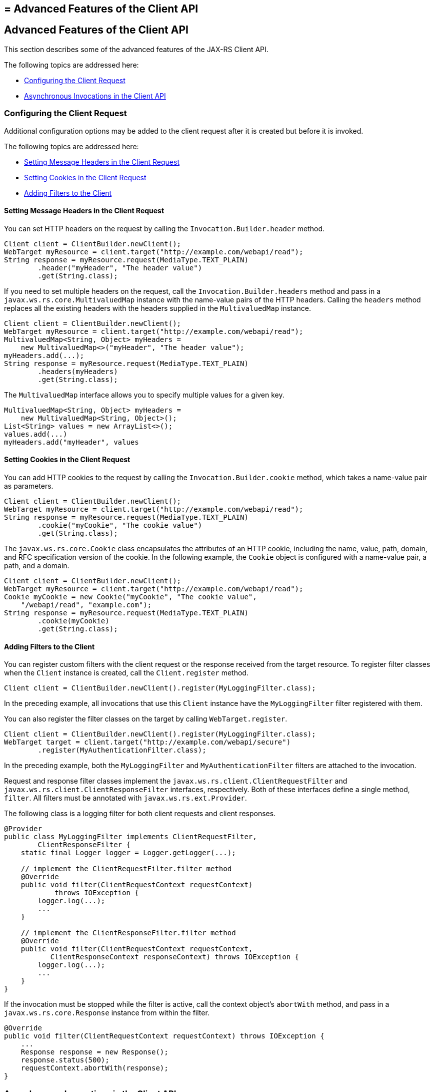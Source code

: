 ## = Advanced Features of the Client API


[[BABCDDGH]][[advanced-features-of-the-client-api]]

Advanced Features of the Client API
-----------------------------------

This section describes some of the advanced features of the JAX-RS
Client API.

The following topics are addressed here:

* link:#CHDGBBCC[Configuring the Client Request]
* link:#CHDEBIGG[Asynchronous Invocations in the Client API]

[[CHDGBBCC]][[configuring-the-client-request]]

Configuring the Client Request
~~~~~~~~~~~~~~~~~~~~~~~~~~~~~~

Additional configuration options may be added to the client request
after it is created but before it is invoked.

The following topics are addressed here:

* link:#CHDHAFBG[Setting Message Headers in the Client Request]
* link:#CHDHFFDJ[Setting Cookies in the Client Request]
* link:#CHDJEFID[Adding Filters to the Client]

[[CHDHAFBG]][[setting-message-headers-in-the-client-request]]

Setting Message Headers in the Client Request
^^^^^^^^^^^^^^^^^^^^^^^^^^^^^^^^^^^^^^^^^^^^^

You can set HTTP headers on the request by calling the
`Invocation.Builder.header` method.

[source,oac_no_warn]
----
Client client = ClientBuilder.newClient();
WebTarget myResource = client.target("http://example.com/webapi/read");
String response = myResource.request(MediaType.TEXT_PLAIN)
        .header("myHeader", "The header value")
        .get(String.class);
----

If you need to set multiple headers on the request, call the
`Invocation.Builder.headers` method and pass in a
`javax.ws.rs.core.MultivaluedMap` instance with the name-value pairs of
the HTTP headers. Calling the `headers` method replaces all the existing
headers with the headers supplied in the `MultivaluedMap` instance.

[source,oac_no_warn]
----
Client client = ClientBuilder.newClient();
WebTarget myResource = client.target("http://example.com/webapi/read");
MultivaluedMap<String, Object> myHeaders =
    new MultivaluedMap<>("myHeader", "The header value");
myHeaders.add(...);
String response = myResource.request(MediaType.TEXT_PLAIN)
        .headers(myHeaders)
        .get(String.class);
----

The `MultivaluedMap` interface allows you to specify multiple values for
a given key.

[source,oac_no_warn]
----
MultivaluedMap<String, Object> myHeaders =
    new MultivaluedMap<String, Object>();
List<String> values = new ArrayList<>();
values.add(...)
myHeaders.add("myHeader", values
----

[[CHDHFFDJ]][[setting-cookies-in-the-client-request]]

Setting Cookies in the Client Request
^^^^^^^^^^^^^^^^^^^^^^^^^^^^^^^^^^^^^

You can add HTTP cookies to the request by calling the
`Invocation.Builder.cookie` method, which takes a name-value pair as
parameters.

[source,oac_no_warn]
----
Client client = ClientBuilder.newClient();
WebTarget myResource = client.target("http://example.com/webapi/read");
String response = myResource.request(MediaType.TEXT_PLAIN)
        .cookie("myCookie", "The cookie value")
        .get(String.class);
----

The `javax.ws.rs.core.Cookie` class encapsulates the attributes of an
HTTP cookie, including the name, value, path, domain, and RFC
specification version of the cookie. In the following example, the
`Cookie` object is configured with a name-value pair, a path, and a
domain.

[source,oac_no_warn]
----
Client client = ClientBuilder.newClient();
WebTarget myResource = client.target("http://example.com/webapi/read");
Cookie myCookie = new Cookie("myCookie", "The cookie value",
    "/webapi/read", "example.com");
String response = myResource.request(MediaType.TEXT_PLAIN)
        .cookie(myCookie)
        .get(String.class);
----

[[CHDJEFID]][[adding-filters-to-the-client]]

Adding Filters to the Client
^^^^^^^^^^^^^^^^^^^^^^^^^^^^

You can register custom filters with the client request or the response
received from the target resource. To register filter classes when the
`Client` instance is created, call the `Client.register` method.

[source,oac_no_warn]
----
Client client = ClientBuilder.newClient().register(MyLoggingFilter.class);
----

In the preceding example, all invocations that use this `Client`
instance have the `MyLoggingFilter` filter registered with them.

You can also register the filter classes on the target by calling
`WebTarget.register`.

[source,oac_no_warn]
----
Client client = ClientBuilder.newClient().register(MyLoggingFilter.class);
WebTarget target = client.target("http://example.com/webapi/secure")
        .register(MyAuthenticationFilter.class);
----

In the preceding example, both the `MyLoggingFilter` and
`MyAuthenticationFilter` filters are attached to the invocation.

Request and response filter classes implement the
`javax.ws.rs.client.ClientRequestFilter` and
`javax.ws.rs.client.ClientResponseFilter` interfaces, respectively. Both
of these interfaces define a single method, `filter`. All filters must
be annotated with `javax.ws.rs.ext.Provider`.

The following class is a logging filter for both client requests and
client responses.

[source,oac_no_warn]
----
@Provider
public class MyLoggingFilter implements ClientRequestFilter,
        ClientResponseFilter {
    static final Logger logger = Logger.getLogger(...);

    // implement the ClientRequestFilter.filter method
    @Override
    public void filter(ClientRequestContext requestContext)
            throws IOException {
        logger.log(...);
        ...
    }

    // implement the ClientResponseFilter.filter method
    @Override
    public void filter(ClientRequestContext requestContext,
           ClientResponseContext responseContext) throws IOException {
        logger.log(...);
        ...
    }
}
----

If the invocation must be stopped while the filter is active, call the
context object's `abortWith` method, and pass in a
`javax.ws.rs.core.Response` instance from within the filter.

[source,oac_no_warn]
----
@Override
public void filter(ClientRequestContext requestContext) throws IOException {
    ...
    Response response = new Response();
    response.status(500);
    requestContext.abortWith(response);
}
----

[[CHDEBIGG]][[asynchronous-invocations-in-the-client-api]]

Asynchronous Invocations in the Client API
~~~~~~~~~~~~~~~~~~~~~~~~~~~~~~~~~~~~~~~~~~

In networked applications, network issues can affect the perceived
performance of the application, particularly in long-running or
complicated network calls. Asynchronous processing helps prevent
blocking and makes better use of an application's resources.

In the JAX-RS Client API, the `Invocation.Builder.async` method is used
when constructing a client request to indicate that the call to the
service should be performed asynchronously. An asynchronous invocation
returns control to the caller immediately, with a return type of
http://docs.oracle.com/javase/7/docs/api/java/util/concurrent/Future.html?is-external=true[`java.util.concurrent.Future<T>`]
(part of the Java SE concurrency API) and with the type set to the
return type of the service call. `Future<T>` objects have methods to
check if the asynchronous call has been completed, to retrieve the final
result, to cancel the invocation, and to check if the invocation has
been cancelled.

The following example shows how to invoke an asynchronous request on a
resource.

[source,oac_no_warn]
----
Client client = ClientBuilder.newClient();
WebTarget myResource = client.target("http://example.com/webapi/read");
Future<String> response = myResource.request(MediaType.TEXT_PLAIN)
        .async()
        .get(String.class);
----

[[sthref140]][[using-custom-callbacks-in-asynchronous-invocations]]

Using Custom Callbacks in Asynchronous Invocations
^^^^^^^^^^^^^^^^^^^^^^^^^^^^^^^^^^^^^^^^^^^^^^^^^^

The `InvocationCallback` interface defines two methods, `completed` and
`failed`, that are called when an asynchronous invocation either
completes successfully or fails, respectively. You may register an
`InvocationCallback` instance on your request by creating a new instance
when specifying the request method.

The following example shows how to register a callback object on an
asynchronous invocation.

[source,oac_no_warn]
----
Client client = ClientBuilder.newClient();
WebTarget myResource = client.target("http://example.com/webapi/read");
Future<Customer> fCustomer = myResource.request(MediaType.TEXT_PLAIN)
        .async()
        .get(new InvocationCallback<Customer>() {
            @Override
            public void completed(Customer customer) {
            // Do something with the customer object
            }
            @Override
             public void failed(Throwable throwable) {
            // handle the error
            }
    });
----

[[sthref141]][[using-reactive-approach-in-asynchronous-invocations]]

Using Reactive Approach in Asynchronous Invocations
^^^^^^^^^^^^^^^^^^^^^^^^^^^^^^^^^^^^^^^^^^^^^^^^^^^

Using custom callbacks in asynchronous invocations is easy in simple
cases and when there are many independent calls to make. In nested
calls, using custom callbacks becomes very difficult to implement,
debug, and maintain.

JAX-RS defines a new type of invoker called as `RxInvoker` and a default
implementation of this type is `CompletionStageRxInvoker`. The new `rx`
method is used as in the following example:

[source,oac_no_warn]
----
CompletionStage<String> csf = client.target("forecast/{destination}") resolveTemplate("destination", "mars").request().rx().get(String.class);
csf.thenAccept(System.out::println);
----

In the example, an asynchronous processing of the interface
`CompletionStage<String>` is created and waits till it is completed and
the result is displayed. The `CompletionStage` that is returned can then be used only to retrieve the result as shown in the above example or can be combined with other completion stages to ease and improve the processing of asynchronous tasks.

[[sthref142]][[using-server-sent-events]]

Using Server-Sent Events
~~~~~~~~~~~~~~~~~~~~~~~~

Server-sent Events (SSE) technology is used to asynchronously push
notifications to the client over standard HTTP or HTTPS protocol.
Clients can subscribe to event notifications that originate on a server.
Server generates events and sends these events back to the clients
that are subscribed to receive the notifications. The one-way
communication channel connection is established by the client. Once the
connection is established, the server sends events to the client
whenever new data is available.

The communication channel established by the client lasts till the
client closes the connection and it is also re-used by the server to
send multiple events from the server.

[[sthref143]][[overview-of-the-sse-api]]

Overview of the SSE API
~~~~~~~~~~~~~~~~~~~~~~~

The SSE API is defined in the `javax.ws.rs.sse` package that includes
the interfaces `SseEventSink`, `SseEvent`, `Sse`, and `SseEventSource`.
To accept connections and send events to one or more clients, inject an
`SseEventSink` in the resource method that produces the media type
`text/event-stream`.

The following example shows how to accept the SSE connections and to
send events to the clients:

[source,oac_no_warn]
----
@GET
@Path("eventStream")
@Produces(MediaType.SERVER_SENT_EVENTS)
public void eventStream(@Context SseEventSink eventSink,
@Context Sse sse) {
executor.execute(() -> {
try (SseEventSink sink = eventSink) {
eventSink.send(sse.newEvent("event1"));
eventSink.send(sse.newEvent("event2"));
eventSink.send(sse.newEvent("event3"));
}
});
}
----

The `SseEventsink` is injected into the resource method and the
underlying client connection is kept open and used to send events. The
connection persists until the client disconnects from the server. The
method `send` returns an instance of `CompletionStage<T>` which
indicates the action of asynchronously sending a message to a client is
enabled.

The events that are streamed to the clients can be defined with the
details such as `event`, `data`, `id`, `retry`, and `comment`.

[[sthref144]][[broadcasting-using-sse]]

Broadcasting Using SSE
~~~~~~~~~~~~~~~~~~~~~~

Broadcasting is the action of sending events to multiple clients
simultaneously. JAX-RS SSE API provides `SseBroadcaster` to register all
`SseEventSink` instances and send events to all registered event
outputs. The life-cycle and scope of an `SseBroadcaster` is fully
controlled by applications and not the JAX-RS runtime. The following
example show the use of broadcasters:

[source,oac_no_warn]
----
@Path("/")
@Singleton
public class SseResource {
@Context
private Sse sse;
private volatile SseBroadcaster sseBroadcaster;
@PostConstruct
public init() {
this.sseBroadcaster = sse.newBroadcaster();
}

@GET
@Path("register")
@Produces(MediaType.SERVER_SENT_EVENTS)
public void register(@Context SseEventSink eventSink) {
eventSink.send(sse.newEvent("welcome!"));
sseBroadcaster.register(eventSink);
}

@POST
@Path("broadcast")
@Consumes(MediaType.MULTIPART_FORM_DATA)
public void broadcast(@FormParam("event") String event) {
sseBroadcaster.broadcast(sse.newEvent(event));
}
}
----

`@Singleton` annotation is defined for the resource class restricting
the creation of multiple instances of the class. The `register` method
on a broadcaster is used to add a new `SseEventSink`; the `broadcast`
method is used to send an SSE event to all registered clients.

[[sthref145]][[listening-and-receiving-events]]

Listening and Receiving Events
~~~~~~~~~~~~~~~~~~~~~~~~~~~~~~

JAX-RS SSE provides the `SseEventSource` interface for the client to
subscribe to notifications. The client can get asynchronously notified
about incoming events by invoking one of the `subscribe` methods in
`javax.ws.rs.sse.SseEventSource`.

The following example shows how to use the `SseEventSource` API to open
an SSE connection and read some of the messages for a period:

[source,oac_no_warn]
----
WebTarget target = client.target("http://...");
try (SseEventSource source = SseEventSource.target(target).build()) {
source.register(System.out::println);
source.open();
Thread.sleep(500); // Consume events for just 500 ms
source.close();
} catch (InterruptedException e) {
// falls through
}
----
